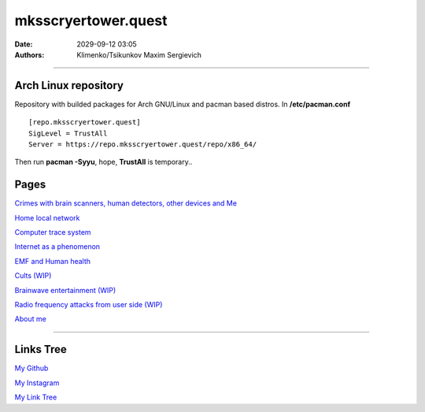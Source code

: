 mksscryertower.quest
####################

:date: 2029-09-12 03:05
:authors: Klimenko/Tsikunkov Maxim Sergievich

####################

.. image:: images/mainmeme.jpg
	   :align: left

=====================
Arch Linux repository
=====================

Repository with builded packages for Arch GNU/Linux and pacman based distros.
In **/etc/pacman.conf** ::

  [repo.mksscryertower.quest]
  SigLevel = TrustAll
  Server = https://repo.mksscryertower.quest/repo/x86_64/

Then run **pacman -Syyu**, hope, **TrustAll** is temporary..

=====
Pages
=====

`Crimes with brain scanners, human detectors, other devices and Me <{filename}/category/MirgorodCrimes.rst>`_

`Home local network <{filename}/category/HomeNetwork.rst>`_

`Computer trace system <{filename}/category/Computrace.rst>`_

`Internet as a phenomenon <{filename}/category/Internet.rst>`_

`EMF and Human health <{filename}/category/EMF.rst>`_

`Cults (WIP) <{filename}/category/Cults.rst>`_

`Brainwave entertainment (WIP) <{filename}/category/Brainwaveentertaiment.rst>`_

`Radio frequency attacks from user side (WIP) <{filename}/category/RFattacksfromuserside.rst>`_

`About me <{filename}/category/About.rst>`_

#####################

==========
Links Tree
==========

`My Github`_

.. _My Github: https://github.com/asciiscry3r

`My Instagram`_

.. _My Instagram: https://www.instagram.com/maximklimenkosergievich/

`My Link Tree`_

.. _My Link Tree: https://linktr.ee/_scry3r_
